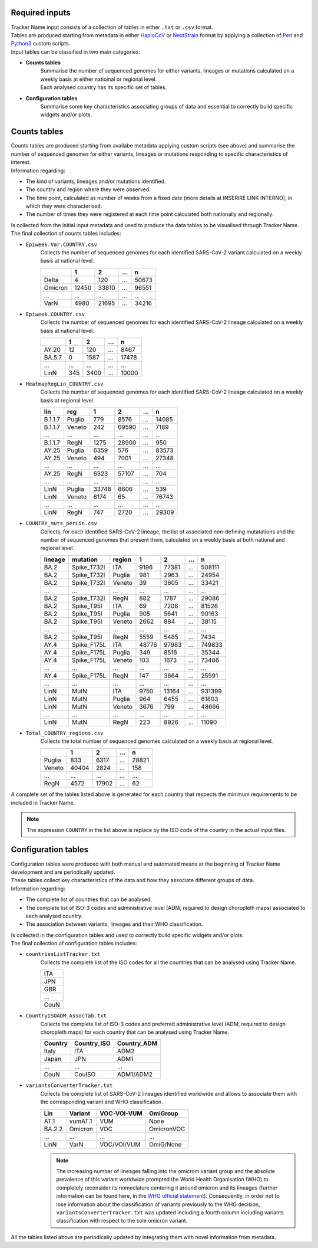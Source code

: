 Required inputs
---------------

| Tracker Name input consists of a collection of tables in either ``.txt`` or ``.csv`` format.
| Tables are produced starting from metadata in either `HaploCoV <https://rdcu.be/dn7JY>`_ or `NextStrain <https://academic.oup.com/bioinformatics/article/34/23/4121/5001388>`_ format by applying a collection of `Perl <https://www.perl.org/>`_ and `Python3 <https://www.python.org/>`_ custom scripts.
| Input tables can be classified in two main categories:

+ **Counts tables**
   | Summarise the number of sequenced genomes for either variants, lineages or mutations calculated on a weekly basis at either natioinal or regional level.
   | Each analysed country has its specific set of tables.

+ **Configuration tables**
   Summarise some key characteristics associating groups of data and essential to correctly build specific widgets and/or plots.

Counts tables
-------------

| Counts tables are produced starting from availabe metadata applying custom scripts (see above) and summarise the number of sequenced genomes for either variants, lineages or mutations responding to specific characteristics of interest.
| Information regarding:

+ The kind of  variants, lineages and/or mutations identified.
+ The country and region where they were observed.
+ The time point, calculated as number of weeks from a fixed date (more details at INSERIRE LINK INTERNO), in which they were characterised.
+ The number of times they were registered at each time point calculated both nationally and regionally.

| Is collected from the initial input metadata and used to produce the data tables to be visualised through Tracker Name.
| The final collection of counts tables includes:

+ ``Epiweek.Var.COUNTRY.csv``
   Collects the number of sequenced genomes for each identified SARS-CoV-2 variant calculated on a weekly basis at national level.

   +------------+-------+-------+-------+-------+
   |            | 1     | 2     | ...   | n     |
   +============+=======+=======+=======+=======+
   | Delta      | 4     | 120   | ...   | 50673 |
   +------------+-------+-------+-------+-------+
   | Omicron    | 12450 | 33810 | ...   | 96551 |
   +------------+-------+-------+-------+-------+
   | ...        | ...   | ...   | ...   | ...   |
   +------------+-------+-------+-------+-------+
   | VarN       | 4980  | 21695 | ...   | 34216 |
   +------------+-------+-------+-------+-------+
   
+ ``Epiweek.COUNTRY.csv``
   Collects the number of sequenced genomes for each identified SARS-CoV-2 lineage calculated on a weekly basis at national level.
   
   +------------+-------+-------+-------+-------+
   |            | 1     | 2     | ...   | n     |
   +============+=======+=======+=======+=======+
   | AY.20      | 12    | 120   | ...   | 8467  |
   +------------+-------+-------+-------+-------+
   | BA.5.7     | 0     | 1587  | ...   | 17478 |
   +------------+-------+-------+-------+-------+
   | ...        | ...   | ...   | ...   | ...   |
   +------------+-------+-------+-------+-------+
   | LinN       | 345   | 3400  | ...   | 10000 |
   +------------+-------+-------+-------+-------+
   
+ ``HeatmapRegLin_COUNTRY.csv``
   Collects the number of sequenced genomes for each identified SARS-CoV-2 lineage calculated on a weekly basis at regional level.
   
   +------------+------------+-------+-------+-------+-------+
   | lin        | reg        | 1     | 2     | ...   | n     |
   +============+============+=======+=======+=======+=======+
   | B.1.1.7    | Puglia     | 779   | 8576  | ...   | 14085 |
   +------------+------------+-------+-------+-------+-------+
   | B.1.1.7    | Veneto     | 242   | 69590 | ...   | 7189  |
   +------------+------------+-------+-------+-------+-------+
   | ...        | ...        | ...   | ...   | ...   | ...   |
   +------------+------------+-------+-------+-------+-------+
   | B.1.1.7    | RegN       | 1275  | 28900 | ...   | 950   |
   +------------+------------+-------+-------+-------+-------+
   | AY.25      | Puglia     | 6359  | 576   | ...   | 83573 |
   +------------+------------+-------+-------+-------+-------+
   | AY.25      | Veneto     | 494   | 7001  | ...   | 27348 |
   +------------+------------+-------+-------+-------+-------+
   | ...        | ...        | ...   | ...   | ...   | ...   |
   +------------+------------+-------+-------+-------+-------+
   | AY.25      | RegN       | 6323  | 57107 | ...   | 704   |
   +------------+------------+-------+-------+-------+-------+
   | ...        | ...        | ...   | ...   | ...   | ...   |
   +------------+------------+-------+-------+-------+-------+
   | LinN       | Puglia     | 33748 | 8606  | ...   | 539   |
   +------------+------------+-------+-------+-------+-------+
   | LinN       | Veneto     | 6174  | 65    | ...   | 76743 |
   +------------+------------+-------+-------+-------+-------+
   | ...        | ...        | ...   | ...   | ...   | ...   |
   +------------+------------+-------+-------+-------+-------+
   | LinN       | RegN       | 747   | 2720  | ...   | 29309 |
   +------------+------------+-------+-------+-------+-------+
   
+ ``COUNTRY_muts_perLin.csv``
   Collects, for each identified SARS-CoV-2 lineage, the list of associated non-defining mutatations and the number of sequenced genomes that present them, calculated on a weekly basis at both national and regional level.
   
   +------------+------------+------------+-------+-------+-------+-------+
   | lineage    | mutation   | region     | 1     | 2     | ...   | n     |
   +============+============+============+=======+=======+=======+=======+
   | BA.2       | Spike_T732I| ITA        | 9196  | 77381 | ...   | 508111|
   +------------+------------+------------+-------+-------+-------+-------+
   | BA.2       | Spike_T732I| Puglia     | 981   | 2963  | ...   | 24954 |
   +------------+------------+------------+-------+-------+-------+-------+
   | BA.2       | Spike_T732I| Veneto     | 39    | 3605  | ...   | 33421 |
   +------------+------------+------------+-------+-------+-------+-------+
   | ...        | ...        | ...        | ...   | ...   | ...   | ...   |
   +------------+------------+------------+-------+-------+-------+-------+
   | BA.2       | Spike_T732I| RegN       | 882   | 1787  | ...   | 29086 |
   +------------+------------+------------+-------+-------+-------+-------+
   | BA.2       | Spike_T95I | ITA        | 69    | 7206  | ...   | 81526 |
   +------------+------------+------------+-------+-------+-------+-------+
   | BA.2       | Spike_T95I | Puglia     | 905   | 5641  | ...   | 90163 |
   +------------+------------+------------+-------+-------+-------+-------+
   | BA.2       | Spike_T95I | Veneto     | 2662  | 884   | ...   | 38115 |
   +------------+------------+------------+-------+-------+-------+-------+
   | ...        | ...        | ...        | ...   | ...   | ...   | ...   |
   +------------+------------+------------+-------+-------+-------+-------+
   | BA.2       | Spike_T95I | RegN       | 5559  | 5485  | ...   | 7434  |
   +------------+------------+------------+-------+-------+-------+-------+
   | AY.4       | Spike_F175L| ITA        | 48776 | 97983 | ...   | 749833|
   +------------+------------+------------+-------+-------+-------+-------+
   | AY.4       | Spike_F175L| Puglia     | 349   | 8516  | ...   | 35344 |
   +------------+------------+------------+-------+-------+-------+-------+
   | AY.4       | Spike_F175L| Veneto     | 103   | 1673  | ...   | 73486 |
   +------------+------------+------------+-------+-------+-------+-------+
   | ...        | ...        | ...        | ...   | ...   | ...   | ...   |
   +------------+------------+------------+-------+-------+-------+-------+
   | AY.4       | Spike_F175L| RegN       | 147   | 3664  | ...   | 25991 |
   +------------+------------+------------+-------+-------+-------+-------+
   | ...        | ...        | ...        | ...   | ...   | ...   | ...   |
   +------------+------------+------------+-------+-------+-------+-------+
   | LinN       | MutN       | ITA        | 9750  | 13164 | ...   | 931399|
   +------------+------------+------------+-------+-------+-------+-------+
   | LinN       | MutN       | Puglia     | 964   | 6455  | ...   | 81803 |
   +------------+------------+------------+-------+-------+-------+-------+
   | LinN       | MutN       | Veneto     | 3676  | 799   | ...   | 48666 |
   +------------+------------+------------+-------+-------+-------+-------+
   | ...        | ...        | ...        | ...   | ...   | ...   | ...   |
   +------------+------------+------------+-------+-------+-------+-------+
   | LinN       | MutN       | RegN       | 223   | 8926  | ...   | 11090 |
   +------------+------------+------------+-------+-------+-------+-------+
   
+ ``Total_COUNTRY_regions.csv``
   Collects the total number of sequenced genomes calculated on a weekly basis at regional level.
   
   +------------+-------+-------+-------+-------+
   |            | 1     | 2     | ...   | n     |
   +============+=======+=======+=======+=======+
   | Puglia     | 833   | 6317  | ...   | 28821 |
   +------------+-------+-------+-------+-------+
   | Veneto     | 40404 | 2824  | ...   | 158   |
   +------------+-------+-------+-------+-------+
   | ...        | ...   | ...   | ...   | ...   |
   +------------+-------+-------+-------+-------+
   | RegN       | 4572  | 17902 | ...   | 62    |
   +------------+-------+-------+-------+-------+
   
A complete set of the tables listed above is generated for each country that respects the minimum requirements to be included in Tracker Name.

.. note::
   The expression ``COUNTRY`` in the list above is replace by the ISO code of the country in the actual input files.

Configuration tables
--------------------

| Configuration tables were produced with both manual and automated means at the beginning of Tracker Name development and are periodically updated.
| These tables collect key characteristics of the data and how they associate different groups of data.
| Information regarding:

+ The complete list of countries that can be analysed.
+ The complete list of ISO-3 codes and administrative level (ADM, required to design choropleth maps) associated to each analysed country.
+ The association between variants, lineages and their WHO classification.

| Is collected in the configuration tables and used to correctly build specific widgets and/or plots.
| The final collection of configuration tables includes:

+ ``countriesListTracker.txt``
   Collects the complete list of the ISO codes for all the countries that can be analysed using Tracker Name.
   
   +------+
   | ITA  |
   +------+
   | JPN  |
   +------+
   | GBR  |
   +------+
   | ...  |
   +------+
   | CouN |
   +------+
   
+ ``CountryISOADM_AssocTab.txt``
   Collects the complete list of ISO-3 codes and preferred administrative level (ADM, required to design choropleth maps) for each country that can be analysed using Tracker Name.
   
   +------------+-------------+-----------------+
   | Country    | Country_ISO | Country_ADM     |
   +============+=============+=================+
   | Italy      | ITA         | ADM2            |
   +------------+-------------+-----------------+
   | Japan      | JPN         | ADM1            |
   +------------+-------------+-----------------+
   | ...        | ...         | ...             |
   +------------+-------------+-----------------+
   | CouN       | CouISO      | ADM1/ADM2       |
   +------------+-------------+-----------------+
   
+ ``variantsConverterTracker.txt``
   Collects the complete list of SARS-CoV-2 lineages identified worldwide and allows to associate them with the corresponding variant and WHO classification.
   
   +------------+-------------+------------+------------+
   | Lin        | Variant     | VOC-VOI-VUM| OmiGroup   |
   +============+=============+============+============+
   | AT.1       | vumAT.1     | VUM        | None       |
   +------------+-------------+------------+------------+
   | BA.2.2     | Omicron     | VOC        | OmicronVOC |
   +------------+-------------+------------+------------+
   | ...        | ...         | ...        | ...        |
   +------------+-------------+------------+------------+
   | LinN       | VarN        | VOC/VOI/VUM| OmiG/None  |
   +------------+-------------+------------+------------+
   
   .. note::
      The increasing number of lineages falling into the omicrom variant group and the absolute prevalence of this variant worldwide prompted the World Health Organisation (WHO) to completely reconsider its nomeclature centering it around omicron and its lineages (further information can be found here, in the `WHO official statement <https://www.who.int/news/item/16-03-2023-statement-on-the-update-of-who-s-working-definitions-and-tracking-system-for-sars-cov-2-variants-of-concern-and-variants-of-interest>`_). Consequently, in order not to lose information about the classification of variants previously to the WHO decision, ``variantsConverterTracker.txt`` was updated including a fourth column including variants classification with respect to the sole omicron variant.

All the tables listed above are periodically updated by integrating them with novel information from metadata.

